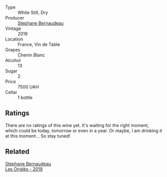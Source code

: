 #+attr_html: :class wine-main-image
[[file:/images/37/112ddf-9b53-4c56-8e36-c71002ea06ab/2023-05-06-11-54-20-IMG-6748@512.webp]]

- Type :: White Still, Dry
- Producer :: [[barberry:/producers/74e0c03e-7cf5-4f27-b263-3512418031a3][Stephane Bernaudeau]]
- Vintage :: 2019
- Location :: France, Vin de Table
- Grapes :: Chenin Blanc
- Alcohol :: 13
- Sugar :: 2
- Price :: 7500 UAH
- Cellar :: 1 bottle

** Ratings

There are no ratings of this wine yet. It's waiting for the right moment, which could be today, tomorrow or even in a year. Or maybe, I am drinking it at this moment... So stay tuned!

** Related

#+begin_export html
<div class="flex-container">
  <a class="flex-item flex-item-left" href="/wines/6b86dd6e-8d5c-4bba-9ef3-d86a42cd0fe2.html">
    <img class="flex-bottle" src="/images/6b/86dd6e-8d5c-4bba-9ef3-d86a42cd0fe2/2023-05-06-11-53-01-IMG-6750@512.webp"></img>
    <section class="h">Stephane Bernaudeau</section>
    <section class="h text-bolder">Les Onglés - 2019</section>
  </a>

</div>
#+end_export
